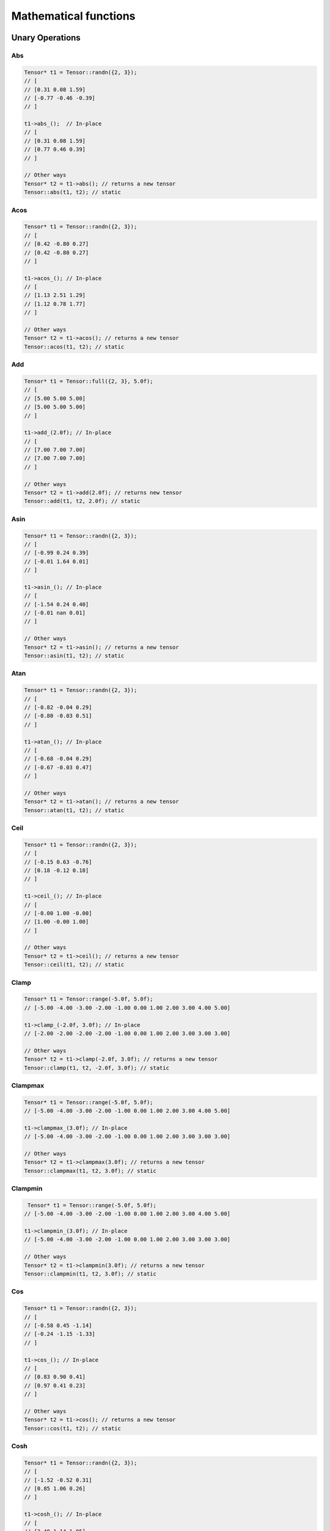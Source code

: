 Mathematical functions
========================

Unary Operations
------------------

Abs
^^^^^^^^^^^^

.. doxygenfunction:: Tensor::abs()

.. code-block:: c++

    Tensor* t1 = Tensor::randn({2, 3});
    // [
    // [0.31 0.08 1.59]
    // [-0.77 -0.46 -0.39]
    // ]

    t1->abs_();  // In-place
    // [
    // [0.31 0.08 1.59]
    // [0.77 0.46 0.39]
    // ]

    // Other ways
    Tensor* t2 = t1->abs(); // returns a new tensor
    Tensor::abs(t1, t2); // static


Acos
^^^^^^^^^^^^
.. doxygenfunction:: Tensor::acos()


.. code-block:: c++

    Tensor* t1 = Tensor::randn({2, 3});
    // [
    // [0.42 -0.80 0.27]
    // [0.42 -0.80 0.27]
    // ]

    t1->acos_(); // In-place
    // [
    // [1.13 2.51 1.29]
    // [1.12 0.78 1.77]
    // ]

    // Other ways
    Tensor* t2 = t1->acos(); // returns a new tensor
    Tensor::acos(t1, t2); // static
    
    
Add
^^^^^^^^^^^^

.. doxygenfunction:: Tensor::add(float v)

.. code-block:: c++

    Tensor* t1 = Tensor::full({2, 3}, 5.0f);
    // [
    // [5.00 5.00 5.00]
    // [5.00 5.00 5.00]
    // ]

    t1->add_(2.0f); // In-place
    // [
    // [7.00 7.00 7.00]
    // [7.00 7.00 7.00]
    // ]

    // Other ways
    Tensor* t2 = t1->add(2.0f); // returns new tensor
    Tensor::add(t1, t2, 2.0f); // static


Asin
^^^^^^^^^^^^

.. doxygenfunction:: Tensor::asin()

.. code-block:: c++

    Tensor* t1 = Tensor::randn({2, 3});
    // [
    // [-0.99 0.24 0.39]
    // [-0.01 1.64 0.01]
    // ]

    t1->asin_(); // In-place
    // [
    // [-1.54 0.24 0.40]
    // [-0.01 nan 0.01]
    // ]

    // Other ways
    Tensor* t2 = t1->asin(); // returns a new tensor
    Tensor::asin(t1, t2); // static

    
Atan
^^^^^^^^^^^^

.. doxygenfunction:: Tensor::atan()

.. code-block:: c++

    Tensor* t1 = Tensor::randn({2, 3});
    // [
    // [-0.82 -0.04 0.29]
    // [-0.80 -0.03 0.51]
    // ]

    t1->atan_(); // In-place
    // [
    // [-0.68 -0.04 0.29]
    // [-0.67 -0.03 0.47]
    // ]

    // Other ways
    Tensor* t2 = t1->atan(); // returns a new tensor
    Tensor::atan(t1, t2); // static


Ceil
^^^^^^^^^^^^

.. doxygenfunction:: Tensor::ceil()

.. code-block:: c++

    Tensor* t1 = Tensor::randn({2, 3});
    // [
    // [-0.15 0.63 -0.76]
    // [0.18 -0.12 0.18]
    // ]

    t1->ceil_(); // In-place
    // [
    // [-0.00 1.00 -0.00]
    // [1.00 -0.00 1.00]
    // ]

    // Other ways
    Tensor* t2 = t1->ceil(); // returns a new tensor
    Tensor::ceil(t1, t2); // static


Clamp
^^^^^^^^^^^^

.. doxygenfunction:: Tensor::clamp(float min, float max)

.. code-block:: c++

    Tensor* t1 = Tensor::range(-5.0f, 5.0f);
    // [-5.00 -4.00 -3.00 -2.00 -1.00 0.00 1.00 2.00 3.00 4.00 5.00]

    t1->clamp_(-2.0f, 3.0f); // In-place
    // [-2.00 -2.00 -2.00 -2.00 -1.00 0.00 1.00 2.00 3.00 3.00 3.00]

    // Other ways
    Tensor* t2 = t1->clamp(-2.0f, 3.0f); // returns a new tensor
    Tensor::clamp(t1, t2, -2.0f, 3.0f); // static


Clampmax
^^^^^^^^^^^^

.. doxygenfunction:: Tensor::clampmax(float max)

.. code-block:: c++

    Tensor* t1 = Tensor::range(-5.0f, 5.0f);
    // [-5.00 -4.00 -3.00 -2.00 -1.00 0.00 1.00 2.00 3.00 4.00 5.00]

    t1->clampmax_(3.0f); // In-place
    // [-5.00 -4.00 -3.00 -2.00 -1.00 0.00 1.00 2.00 3.00 3.00 3.00]

    // Other ways
    Tensor* t2 = t1->clampmax(3.0f); // returns a new tensor
    Tensor::clampmax(t1, t2, 3.0f); // static
   

    
Clampmin
^^^^^^^^^^^^


.. doxygenfunction:: Tensor::clampmin(float min)

.. code-block:: c++

     Tensor* t1 = Tensor::range(-5.0f, 5.0f);
    // [-5.00 -4.00 -3.00 -2.00 -1.00 0.00 1.00 2.00 3.00 4.00 5.00]

    t1->clampmin_(3.0f); // In-place
    // [-5.00 -4.00 -3.00 -2.00 -1.00 0.00 1.00 2.00 3.00 3.00 3.00]

    // Other ways
    Tensor* t2 = t1->clampmin(3.0f); // returns a new tensor
    Tensor::clampmin(t1, t2, 3.0f); // static

    
Cos
^^^^^^^^^^^^

.. doxygenfunction:: Tensor::cos()

.. code-block:: c++

    Tensor* t1 = Tensor::randn({2, 3});
    // [
    // [-0.58 0.45 -1.14]
    // [-0.24 -1.15 -1.33]
    // ]

    t1->cos_(); // In-place
    // [
    // [0.83 0.90 0.41]
    // [0.97 0.41 0.23]
    // ]

    // Other ways
    Tensor* t2 = t1->cos(); // returns a new tensor
    Tensor::cos(t1, t2); // static

    
Cosh
^^^^^^^^^^^^

.. doxygenfunction:: Tensor::cosh()

.. code-block:: c++

    Tensor* t1 = Tensor::randn({2, 3});
    // [
    // [-1.52 -0.52 0.31]
    // [0.85 1.06 0.26]
    // ]

    t1->cosh_(); // In-place
    // [
    // [2.40 1.14 1.05]
    // [1.39 1.62 1.04]
    // ]

    // Other ways
    Tensor* t2 = t1->cosh(); // returns a new tensor
    Tensor::cosh(t1, t2); // static
  
    
Div
^^^^^^^^^^^^

.. doxygenfunction:: Tensor::div(float v)

.. code-block:: c++

    Tensor* t1 = Tensor::full({2, 3}, 5.0f);
    // [
    // [5.00 5.00 5.00]
    // [5.00 5.00 5.00]
    // ]

    t1->div_(2.0f); // In-place
    // [
    // [2.50 2.50 2.50]
    // [2.50 2.50 2.50]
    // ]

    // Other ways
    Tensor* t2 = t1->div(2.0f); // returns new tensor
    Tensor::div(t1, t2, 2.0f); // static
    


Exp
^^^^^^^^^^^^

.. doxygenfunction:: Tensor::exp()

.. code-block:: c++

    Tensor* t1 = Tensor::full({2, 3}, 5.0f);
    // [-5.00 -4.00 -3.00 -2.00 -1.00 0.00 1.00 2.00 3.00 4.00 5.00]

    t1->exp_(); // In-place
    // [0.01 0.02 0.05 0.14 0.37 1.00 2.72 7.39 20.09 54.60 148.41]

    // Other ways
    Tensor* t2 = t1->exp(); // returns new tensor
    Tensor::exp(t1, t2); // static


Floor
^^^^^^^^^^^^

.. doxygenfunction:: Tensor::floor()

.. code-block:: c++

    Tensor* t1 = Tensor::full({2, 3}, 5.0f);
    // [
    // [0.47 1.39 0.94]
    // [0.98 1.16 0.40]
    // ]

    t1->floor_(); // In-place
    // [
    // [0.00 1.00 0.00]
    // [0.00 1.00 0.00]
    // ]

    // Other ways
    Tensor* t2 = t1->floor(); // returns new tensor
    Tensor::floor(t1, t2); // static


Inv
^^^^^^^^^^^^

.. doxygenfunction:: Tensor::inv(float v = 1.0f)

.. code-block:: c++

    Tensor* t1 = Tensor::full({2, 3}, 5.0f);
    // [
    // [0.58 -0.49 0.04]
    // [-1.25 -1.33 0.23]
    // ]

    t1->inv_(); // In-place
    // [
    // [1.72 -2.04 25.16]
    // [-0.80 -0.75 4.34]
    // ]

    // Other ways
    Tensor* t2 = t1->inv(); // returns new tensor
    Tensor::inv(t1, t2); // static


log
^^^^^^^^^^^^

.. doxygenfunction:: Tensor::log_()
.. doxygenfunction:: Tensor::log()
.. doxygenfunction:: Tensor::log(Tensor *A, Tensor *B)

.. code-block:: c++

    blablabla

    
log2
^^^^^^^^^^^^

.. doxygenfunction:: Tensor::log2_()
.. doxygenfunction:: Tensor::log2()
.. doxygenfunction:: Tensor::log2(Tensor *A, Tensor *B)

.. code-block:: c++

    blablabla
  
    
log10
^^^^^^^^^^^^

.. doxygenfunction:: Tensor::log10_()
.. doxygenfunction:: Tensor::log10()
.. doxygenfunction:: Tensor::log10(Tensor *A, Tensor *B)

.. code-block:: c++

    blablabla
    
    
logn
^^^^^^^^^^^^

.. doxygenfunction:: Tensor::logn_(float)
.. doxygenfunction:: Tensor::logn(float n)
.. doxygenfunction:: Tensor::logn(Tensor *A, Tensor *B, float n)

.. code-block:: c++

    blablabla

    
mod
^^^^^^^^^^^^

.. doxygenfunction:: Tensor::mod_(float)
.. doxygenfunction:: Tensor::mod(float v)
.. doxygenfunction:: Tensor::mod(Tensor *A, Tensor *B, float v)

.. code-block:: c++

    blablabla

    
mult
^^^^^^^^^^^^

.. doxygenfunction:: Tensor::mult(float v)
.. doxygenfunction:: Tensor::mult(Tensor *A)


.. code-block:: c++

    blablabla
    
neg
^^^^^^^^^^^^

.. doxygenfunction:: Tensor::neg_()
.. doxygenfunction:: Tensor::neg()
.. doxygenfunction:: Tensor::neg(Tensor *A, Tensor *B)

.. code-block:: c++

    blablabla

normalize
^^^^^^^^^^^^

.. doxygenfunction:: Tensor::normalize_(float, float)
.. doxygenfunction:: Tensor::normalize(float min = 0.0f, float max = 1.0f)
.. doxygenfunction:: Tensor::normalize(Tensor *A, Tensor *B, float min = 0.0f, float max = 1.0f)

.. code-block:: c++

    blablabla
    
pow
^^^^^^^^^^^^

.. doxygenfunction:: Tensor::pow_(float)
.. doxygenfunction:: Tensor::pow(float exp)
.. doxygenfunction:: Tensor::pow(Tensor *A, Tensor *B, float exp)

.. code-block:: c++

    blablabla


powb
^^^^^^^^^^^^

.. doxygenfunction:: Tensor::powb_(float)
.. doxygenfunction:: Tensor::powb(float base)
.. doxygenfunction:: Tensor::powb(Tensor *A, Tensor *B, float base)

.. code-block:: c++

    blablabla
    
reciprocal
^^^^^^^^^^^^

.. doxygenfunction:: Tensor::reciprocal_()
.. doxygenfunction:: Tensor::reciprocal()
.. doxygenfunction:: Tensor::reciprocal(Tensor *A, Tensor *B)

.. code-block:: c++

.. code-block:: c++

    blablabla
    
remainder
^^^^^^^^^^^^

.. doxygenfunction:: Tensor::remainder_(float)
.. doxygenfunction:: Tensor::remainder(float v)
.. doxygenfunction:: Tensor::remainder(Tensor *A, Tensor *B, float v)

.. code-block:: c++

    blablabla
    
    
round
^^^^^^^^^^^^

.. doxygenfunction:: Tensor::round_()
.. doxygenfunction:: Tensor::round()
.. doxygenfunction:: Tensor::round(Tensor *A, Tensor *B)

.. code-block:: c++

    blablabla
    
rsqrt
^^^^^^^^^^^^

.. doxygenfunction:: Tensor::rsqrt_()
.. doxygenfunction:: Tensor::rsqrt()
.. doxygenfunction:: Tensor::rsqrt(Tensor *A, Tensor *B)

.. code-block:: c++

    blablabla

Sigmoid
^^^^^^^^^^^^

.. doxygenfunction:: Tensor::sigmoid()

.. code-block:: c++

    Tensor* t1 = Tensor::randn({2,3});
    // [
    // [0.11 0.87 0.18]
    // [2.13 -0.13 0.12]
    // ]


    t1->sigmoid_();  // In-place
    // [
    // [0.53 0.70 0.54]
    // [0.89 0.47 0.53]
    // ]

    // Other ways 
    Tensor* t2 = t1->sigmoid(); // returns a new tensor
    Tensor::sigmoid(t1, t2); // static
    
    
Sign
^^^^^^^^^^^^

.. doxygenfunction:: Tensor::sign(float zero_sign = 0.0f)


.. code-block:: c++

    Tensor* t1 = Tensor::linspace(-1,1,5);
    // [-1.00 -0.50 0.00 0.50 1.00]


    t1->sign_(5);  // In-place
    // [-1.00 -1.00 5.00 1.00 1.00]

    // Other ways
    Tensor* t2 = t1->sign(5); // returns a new tensor
    Tensor::sign(t1, t2, 5); // static
    

Sin
^^^^^^^^^^^^

.. doxygenfunction:: Tensor::sin()

.. code-block:: c++

    Tensor* t1 = Tensor::randn({2,3});
    // [
    // [-0.78 -0.31 -0.34]
    // [-0.26 -0.63 0.51]
    // ]

    t1->sin_();  // In-place
    // [
    // [-0.71 -0.30 -0.33]
    // [-0.26 -0.59 0.49]
    // ]

    // Other ways
    Tensor* t2 = t1->sin(); // returns a new tensor
    Tensor::sin(t1, t2); // static



    
Sinh
^^^^^^^^^^^^

.. doxygenfunction:: Tensor::sinh()

.. code-block:: c++

    Tensor* t1 = Tensor::randn({2,3});
    // [
    // [-0.68 -0.85 -0.07]
    // [0.16 -1.12 1.51]
    // ]

    t1->sinh_();  // In-place
    // [
    // [-0.73 -0.95 -0.07]
    // [0.16 -1.38 2.16]
    // ]

    // Other ways
    Tensor* t2 = t1->sinh(); // returns a new tensor
    Tensor::sinh(t1, t2); // static
    
Sqr
^^^^^^^^^^^^

.. doxygenfunction:: Tensor::sqr()

.. code-block:: c++
    
    Tensor* t1 = Tensor::randn({2,3});
    // [
    // [-0.66 0.01 1.41]
    // [0.12 0.63 0.39]
    // ]

    t1->sqr_();  // In-place
    // [
    // [0.43 0.00 1.98]
    // [0.01 0.40 0.16]
    // ]

    // Other ways
    Tensor* t2 = t1->sqr(); // returns a new tensor
    Tensor::sqr(t1, t2); // static
    
Sqrt
^^^^^^^^^^^^

.. doxygenfunction:: Tensor::sqrt()

.. code-block:: c++

    Tensor* t1 = Tensor::randn({2,3});
    // [
    // [1.18 1.11 -0.29]
    // [-0.15 0.50 0.60]
    // ]

    t1->sqrt_();  // In-place
    // [
    // [1.09 1.06 -nan]
    // [-nan 0.71 0.77]
    // ]

    // Other ways
    Tensor* t2 = t1->sqrt(); // returns a new tensor
    Tensor::sqrt(t1, t2); // static
    
Sub
^^^^^^^^^^^^

.. doxygenfunction:: Tensor::sub(float v)


.. code-block:: c++

    Tensor* t1 = Tensor::ones({2,3});
    // [
    // [1.00 1.00 1.00]
    // [1.00 1.00 1.00]
    // ]

    t1->sub_(2.5f);  // In-place
    // [
    // [-1.50 -1.50 -1.50]
    // [-1.50 -1.50 -1.50]
    // ]

    // Other ways
    Tensor* t2 = t1->sub(2.5f); // returns a new tensor
    Tensor::sub(t1, t2, 2.5f); // static
    

    
Tan
^^^^^^^^^^^^

.. doxygenfunction:: Tensor::tan()

.. code-block:: c++

    Tensor* t1 = Tensor::randn({2,3});
    // [
    // [-0.38 -1.88 -0.82]
    // [0.15 0.03 -0.61]
    // ]

    t1->tan_();  // In-place
    // [
    // [-0.39 3.17 -1.07]
    // [0.16 0.03 -0.70]
    // ]

    // Other ways
    Tensor* t2 = t1->tan(); // returns a new tensor
    Tensor::tan(t1, t2); // static
    
Tanh
^^^^^^^^^^^^

.. doxygenfunction:: Tensor::tanh()

.. code-block:: c++

    Tensor* t1 = Tensor::randn({2,3});
    // [
    // [0.50 -0.24 -1.07]
    // [-0.63 0.76 1.21]
    // ]

    t1->tanh_();  // In-place
    // [
    // [0.46 -0.23 -0.79]
    // [-0.56 0.64 0.84]
    // ]

    // Other ways
    Tensor* t2 = t1->tanh(); // returns a new tensor
    Tensor::tanh(t1, t2); // static
    
Trunc
^^^^^^^^^^^^

.. doxygenfunction:: Tensor::trunc()

.. code-block:: c++

    Tensor* t1 = Tensor::randn({2,3});
    // [
    // [1.24 1.79 -0.31]
    // [0.86 -0.37 1.23]
    // ]

    t1->trunc_();  // In-place
    // [
    // [1.00 1.00 -0.00]
    // [0.00 -0.00 1.00]
    // ]

    // Other ways
    Tensor* t2 = t1->trunc(); // returns a new tensor
    Tensor::trunc(t1, t2); // static


Binary Operations
-------------------

.. doxygenfunction:: Tensor::add(Tensor *A, Tensor *B)

.. code-block:: c++

    Tensor* t1 = Tensor::full({2, 3}, 5.0f);
    // [
    // [5.00 5.00 5.00]
    // [5.00 5.00 5.00]
    // ]

    Tensor* t2 = Tensor::full({2, 3}, 2.0f);
    // [
    // [2.00 2.00 2.00]
    // [2.00 2.00 2.00]
    // ]

    t1->add_(t2);  // In-place
    // [
    // [7.00 7.00 7.00]
    // [7.00 7.00 7.00]
    // ]

    // Other ways
    Tensor* t3 = t1->add(t2);  // returns new tensor


div
^^^^^^^^^^^^

.. doxygenfunction:: Tensor::div(Tensor *A, Tensor *B)

.. code-block:: c++

    blablabla

mult
^^^^^^^^^^^^

.. doxygenfunction:: Tensor::mult(Tensor *A, Tensor *B)
.. doxygenfunction:: Tensor::mult(Tensor *A, Tensor *B, Tensor *C)

.. code-block:: c++

    blablabla

sub
^^^^^^^^^^^^

.. doxygenfunction:: Tensor::sub(Tensor *A, Tensor *B)
.. doxygenfunction:: Tensor::sub(Tensor *A, Tensor *B, Tensor *C)

.. code-block:: c++

    blablabla


Reductions
------------------

Apply lower bound
^^^^^^^^^^^^^^^^^^

.. doxygenfunction:: Tensor::maximum(float v)
.. doxygenfunction:: Tensor::maximum(Tensor *A, float v)
.. doxygenfunction:: Tensor::maximum(Tensor *A, Tensor *B, float v)

.. code-block:: c++

    blablabla


Obtain maximum values
^^^^^^^^^^^^^^^^^^^^^^^^
.. doxygenfunction:: Tensor::maximum(Tensor *A, Tensor *B)
.. doxygenfunction:: Tensor::maximum(Tensor *A, Tensor *B, Tensor *C)

.. code-block:: c++

    blablabla


Apply upper bound
^^^^^^^^^^^^^^^^^^

.. doxygenfunction:: Tensor::minimum(float v)
.. doxygenfunction:: Tensor::minimum(Tensor *A, float v)
.. doxygenfunction:: Tensor::minimum(Tensor *A, Tensor *B, float v)

.. code-block:: c++

    blablabla


Obtain minumum values
^^^^^^^^^^^^^^^^^^^^^^^^
.. doxygenfunction:: Tensor::minimum(Tensor *A, Tensor *B)
.. doxygenfunction:: Tensor::minimum(Tensor *A, Tensor *B, Tensor *C)

.. code-block:: c++

    blablabla


median
^^^^^^^^
.. doxygenfunction:: Tensor::median()
.. doxygenfunction:: Tensor::median(Tensor *A)


.. code-block:: c++

    blablabla


max
^^^^^^^^
.. doxygenfunction:: Tensor::max()
.. doxygenfunction:: Tensor::max(Tensor *A)
.. doxygenfunction:: Tensor::max(vector<int> axis, bool keepdims)


.. code-block:: c++

    blablabla


argmax
^^^^^^^^
.. doxygenfunction:: Tensor::argmax()
.. doxygenfunction:: Tensor::argmax(Tensor *A)
.. doxygenfunction:: Tensor::argmax(vector<int> axis, bool keepdims)


.. code-block:: c++

    blablabla


min
^^^^^^^^
.. doxygenfunction:: Tensor::min()
.. doxygenfunction:: Tensor::min(Tensor *A)
.. doxygenfunction:: Tensor::min(vector<int> axis, bool keepdims)


.. code-block:: c++

    blablabla

    
argmin
^^^^^^^^
.. doxygenfunction:: Tensor::argmin()
.. doxygenfunction:: Tensor::argmin(Tensor *A)
.. doxygenfunction:: Tensor::argmin(vector<int> axis, bool keepdims)


.. code-block:: c++

    blablabla


sum
^^^^^^^^
.. doxygenfunction:: Tensor::sum()
.. doxygenfunction:: Tensor::sum(Tensor *A)
.. doxygenfunction:: Tensor::sum(vector<int> axis, bool keepdims)


.. code-block:: c++

    blablabla


sum_abs
^^^^^^^^
.. doxygenfunction:: Tensor::sum_abs()
.. doxygenfunction:: Tensor::sum_abs(Tensor *A)
.. doxygenfunction:: Tensor::sum_abs(vector<int> axis, bool keepdims)


.. code-block:: c++

    blablabla


prod
^^^^^^^^
.. doxygenfunction:: Tensor::prod()
.. doxygenfunction:: Tensor::prod(Tensor *A)
.. doxygenfunction:: Tensor::prod(vector<int> axis, bool keepdims)


.. code-block:: c++

    blablabla


mean
^^^^^^^^
.. doxygenfunction:: Tensor::mean()
.. doxygenfunction:: Tensor::mean(Tensor *A)
.. doxygenfunction:: Tensor::mean(vector<int> axis, bool keepdims)


.. code-block:: c++

    blablabla


std
^^^^^^^^
.. doxygenfunction:: Tensor::std(bool unbiased = true)
.. doxygenfunction:: Tensor::std(Tensor *A, bool unbiased = true)
.. doxygenfunction:: Tensor::std(vector<int> axis, bool keepdims, bool unbiased = true)


.. code-block:: c++

    blablabla


var
^^^^^^^^
.. doxygenfunction:: Tensor::var(bool unbiased = true)
.. doxygenfunction:: Tensor::var(Tensor *A, bool unbiased = true)
.. doxygenfunction:: Tensor::var(vector<int> axis, bool keepdims, bool unbiased = true)


.. code-block:: c++

    blablabla


mode
^^^^^^^^
.. doxygenfunction:: Tensor::mode()
.. doxygenfunction:: Tensor::mode(Tensor *A)
.. doxygenfunction:: Tensor::mode(vector<int> axis, bool keepdims)


.. code-block:: c++

    blablabla

